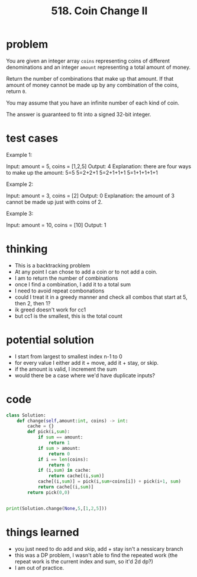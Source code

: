 #+title: 518. Coin Change II
* problem
You are given an integer array ~coins~ representing coins of different denominations and an integer ~amount~ representing a total amount of money.

Return the number of combinations that make up that amount. If that amount of money cannot be made up by any combination of the coins, return ~0~.

You may assume that you have an infinite number of each kind of coin.

The answer is guaranteed to fit into a signed 32-bit integer.

* test cases
Example 1:

Input: amount = 5, coins = [1,2,5]
Output: 4
Explanation: there are four ways to make up the amount:
5=5
5=2+2+1
5=2+1+1+1
5=1+1+1+1+1

Example 2:

Input: amount = 3, coins = [2]
Output: 0
Explanation: the amount of 3 cannot be made up just with coins of 2.

Example 3:

Input: amount = 10, coins = [10]
Output: 1

* thinking
- This is a backtracking problem
- At any point I can chose to add a coin or to not add a coin.
- I am to return the number of combinations
- once I find a combination, I add it to a total sum
- I need to avoid repeat combonations
- could I treat it in a greedy manner and check all combos that start at 5, then 2, then 1?
- ik greed doesn't work for cc1
- but cc1 is the smallest, this is the total count
* potential solution
- I start from largest to smallest index n-1 to 0
- for every value I either add it + move, add it + stay, or skip.
- if the amount is valid, I increment the sum
- would there be a case where we'd have duplicate inputs?
* code
#+begin_src python
class Solution:
    def change(self,amount:int, coins) -> int:
        cache = {}
        def pick(i,sum):
            if sum == amount:
                return 1
            if sum > amount:
                return 0
            if i == len(coins):
                return 0
            if (i,sum) in cache:
                return cache[(i,sum)]
            cache[(i,sum)] = pick(i,sum+coins[i]) + pick(i+1, sum)
            return cache[(i,sum)]
        return pick(0,0)


print(Solution.change(None,5,[1,2,5]))

#+end_src

#+RESULTS:
: None
* things learned
- you just need to do add and skip, add + stay isn't a nessicary branch
- this was a DP problem, I wasn't able to find the repeated work (the repeat work is the current index and sum, so it'd 2d dp?)
- I am out of practice.
